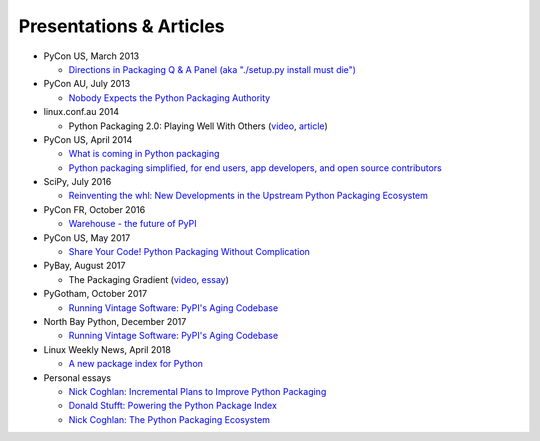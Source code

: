 ========================
Presentations & Articles
========================

* PyCon US, March 2013

  * `Directions in Packaging Q & A Panel (aka "./setup.py install must die")
    <http://pyvideo.org/video/1731/panel-directions-for-packaging>`__

* PyCon AU, July 2013

  * `Nobody Expects the Python Packaging Authority
    <http://pyvideo.org/video/2197/nobody-expects-the-python-packaging-authority>`__

* linux.conf.au 2014

  * Python Packaging 2.0: Playing Well With Others (`video
    <https://www.youtube.com/watch?v=7An2GobbSWU>`_, `article
    <http://lwn.net/Articles/580399>`_)

* PyCon US, April 2014

  * `What is coming in Python packaging
    <https://us.pycon.org/2014/schedule/presentation/204/>`_
  * `Python packaging simplified, for end users, app developers, and open source
    contributors <https://us.pycon.org/2014/schedule/presentation/219>`_

* SciPy, July 2016

  * `Reinventing the whl: New Developments in the Upstream Python Packaging Ecosystem
    <http://pyvideo.org/scipy-2016/reinventing-the-whl-new-developments-in-the-upstream-python-packaging-ecosystem-scipy-2016-nath.html>`_

* PyCon FR, October 2016

  * `Warehouse - the future of PyPI
    <http://pyvideo.org/pycon-fr-2016/warehouse-the-future-of-pypi.html>`_

* PyCon US, May 2017

  * `Share Your Code! Python Packaging Without Complication
    <https://daveops.com/talks/pycon-2017-share-your-code-python-packaging-without-complication/>`_

* PyBay, August 2017

  * The Packaging Gradient (`video
    <https://www.youtube.com/watch?v=iLVNWfPWAC8>`_,
    `essay <http://sedimental.org/the_packaging_gradient.html>`_)

* PyGotham, October 2017

  * `Running Vintage Software: PyPI's Aging Codebase
    <http://pyvideo.org/pygotham-2017/running-vintage-software-pypis-aging-codebase.html>`_

* North Bay Python, December 2017

  * `Running Vintage Software: PyPI's Aging Codebase
    <https://2017.northbaypython.org/schedule/presentation/5/>`_

* Linux Weekly News, April 2018

  * `A new package index for Python <https://lwn.net/SubscriberLink/751458/81b2759e7025d6b9/>`_

* Personal essays

  * `Nick Coghlan: Incremental Plans to Improve Python Packaging
    <http://python-notes.curiousefficiency.org/en/latest/pep_ideas/core_packaging_api.html>`__

  * `Donald Stufft: Powering the Python Package Index
    <https://caremad.io/posts/2016/05/powering-pypi/>`_

  * `Nick Coghlan: The Python Packaging Ecosystem
    <http://www.curiousefficiency.org/posts/2016/09/python-packaging-ecosystem.html>`_
